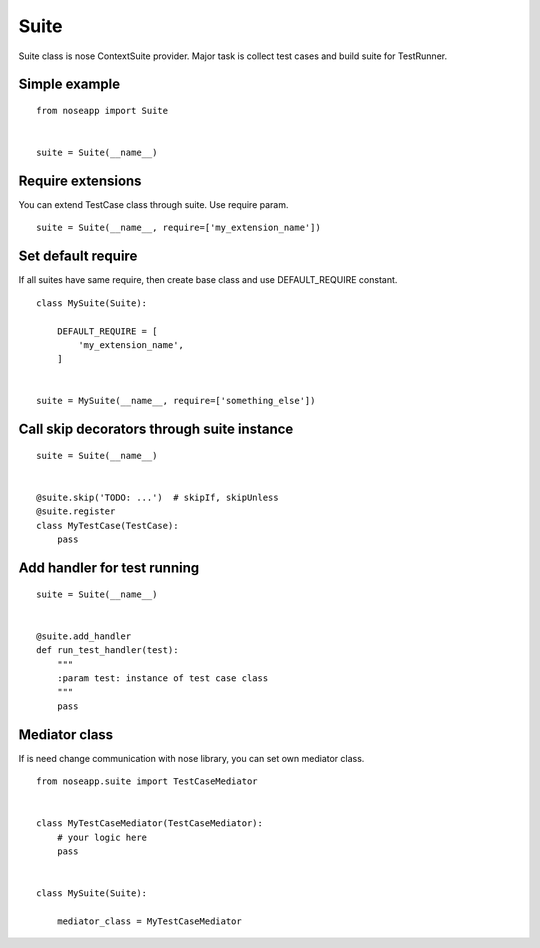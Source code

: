 =====
Suite
=====

Suite class is nose ContextSuite provider. Major task is collect test cases and build suite for TestRunner.


Simple example
--------------

::

    from noseapp import Suite


    suite = Suite(__name__)


Require extensions
------------------

You can extend TestCase class through suite. Use require param.

::

    suite = Suite(__name__, require=['my_extension_name'])


Set default require
-------------------

If all suites have same require, then create base class and use DEFAULT_REQUIRE constant.

::

    class MySuite(Suite):

        DEFAULT_REQUIRE = [
            'my_extension_name',
        ]


    suite = MySuite(__name__, require=['something_else'])


Call skip decorators through suite instance
-------------------------------------------

::

    suite = Suite(__name__)


    @suite.skip('TODO: ...')  # skipIf, skipUnless
    @suite.register
    class MyTestCase(TestCase):
        pass


Add handler for test running
----------------------------

::

    suite = Suite(__name__)


    @suite.add_handler
    def run_test_handler(test):
        """
        :param test: instance of test case class
        """
        pass


Mediator class
--------------

If is need change communication with nose library, you can set own mediator class.


::

    from noseapp.suite import TestCaseMediator


    class MyTestCaseMediator(TestCaseMediator):
        # your logic here
        pass


    class MySuite(Suite):

        mediator_class = MyTestCaseMediator
